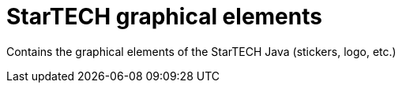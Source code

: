 = StarTECH graphical elements

Contains the graphical elements of the StarTECH Java (stickers, logo, etc.)
